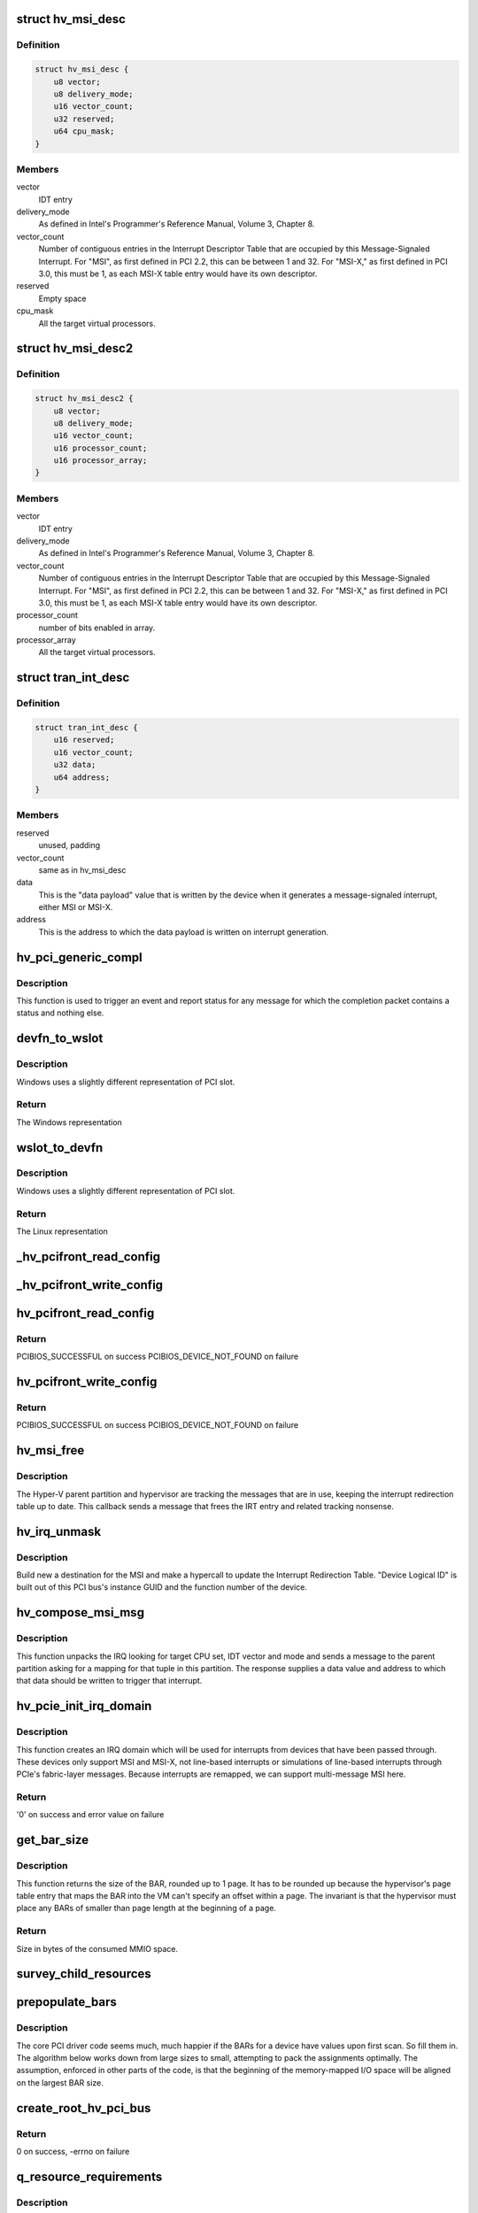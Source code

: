 .. -*- coding: utf-8; mode: rst -*-
.. src-file: drivers/pci/host/pci-hyperv.c

.. _`hv_msi_desc`:

struct hv_msi_desc
==================

.. c:type:: struct hv_msi_desc


.. _`hv_msi_desc.definition`:

Definition
----------

.. code-block:: c

    struct hv_msi_desc {
        u8 vector;
        u8 delivery_mode;
        u16 vector_count;
        u32 reserved;
        u64 cpu_mask;
    }

.. _`hv_msi_desc.members`:

Members
-------

vector
    IDT entry

delivery_mode
    As defined in Intel's Programmer's
    Reference Manual, Volume 3, Chapter 8.

vector_count
    Number of contiguous entries in the
    Interrupt Descriptor Table that are
    occupied by this Message-Signaled
    Interrupt. For "MSI", as first defined
    in PCI 2.2, this can be between 1 and
    32. For "MSI-X," as first defined in PCI
    3.0, this must be 1, as each MSI-X table
    entry would have its own descriptor.

reserved
    Empty space

cpu_mask
    All the target virtual processors.

.. _`hv_msi_desc2`:

struct hv_msi_desc2
===================

.. c:type:: struct hv_msi_desc2

    1.2 version of hv_msi_desc

.. _`hv_msi_desc2.definition`:

Definition
----------

.. code-block:: c

    struct hv_msi_desc2 {
        u8 vector;
        u8 delivery_mode;
        u16 vector_count;
        u16 processor_count;
        u16 processor_array;
    }

.. _`hv_msi_desc2.members`:

Members
-------

vector
    IDT entry

delivery_mode
    As defined in Intel's Programmer's
    Reference Manual, Volume 3, Chapter 8.

vector_count
    Number of contiguous entries in the
    Interrupt Descriptor Table that are
    occupied by this Message-Signaled
    Interrupt. For "MSI", as first defined
    in PCI 2.2, this can be between 1 and
    32. For "MSI-X," as first defined in PCI
    3.0, this must be 1, as each MSI-X table
    entry would have its own descriptor.

processor_count
    number of bits enabled in array.

processor_array
    All the target virtual processors.

.. _`tran_int_desc`:

struct tran_int_desc
====================

.. c:type:: struct tran_int_desc


.. _`tran_int_desc.definition`:

Definition
----------

.. code-block:: c

    struct tran_int_desc {
        u16 reserved;
        u16 vector_count;
        u32 data;
        u64 address;
    }

.. _`tran_int_desc.members`:

Members
-------

reserved
    unused, padding

vector_count
    same as in hv_msi_desc

data
    This is the "data payload" value that is
    written by the device when it generates
    a message-signaled interrupt, either MSI
    or MSI-X.

address
    This is the address to which the data
    payload is written on interrupt
    generation.

.. _`hv_pci_generic_compl`:

hv_pci_generic_compl
====================

.. c:function:: void hv_pci_generic_compl(void *context, struct pci_response *resp, int resp_packet_size)

    Invoked for a completion packet

    :param void \*context:
        Set up by the sender of the packet.

    :param struct pci_response \*resp:
        The response packet

    :param int resp_packet_size:
        Size in bytes of the packet

.. _`hv_pci_generic_compl.description`:

Description
-----------

This function is used to trigger an event and report status
for any message for which the completion packet contains a
status and nothing else.

.. _`devfn_to_wslot`:

devfn_to_wslot
==============

.. c:function:: u32 devfn_to_wslot(int devfn)

    Convert from Linux PCI slot to Windows

    :param int devfn:
        The Linux representation of PCI slot

.. _`devfn_to_wslot.description`:

Description
-----------

Windows uses a slightly different representation of PCI slot.

.. _`devfn_to_wslot.return`:

Return
------

The Windows representation

.. _`wslot_to_devfn`:

wslot_to_devfn
==============

.. c:function:: int wslot_to_devfn(u32 wslot)

    Convert from Windows PCI slot to Linux

    :param u32 wslot:
        The Windows representation of PCI slot

.. _`wslot_to_devfn.description`:

Description
-----------

Windows uses a slightly different representation of PCI slot.

.. _`wslot_to_devfn.return`:

Return
------

The Linux representation

.. _`_hv_pcifront_read_config`:

_hv_pcifront_read_config
========================

.. c:function:: void _hv_pcifront_read_config(struct hv_pci_dev *hpdev, int where, int size, u32 *val)

    Internal PCI config read

    :param struct hv_pci_dev \*hpdev:
        The PCI driver's representation of the device

    :param int where:
        Offset within config space

    :param int size:
        Size of the transfer

    :param u32 \*val:
        Pointer to the buffer receiving the data

.. _`_hv_pcifront_write_config`:

_hv_pcifront_write_config
=========================

.. c:function:: void _hv_pcifront_write_config(struct hv_pci_dev *hpdev, int where, int size, u32 val)

    Internal PCI config write

    :param struct hv_pci_dev \*hpdev:
        The PCI driver's representation of the device

    :param int where:
        Offset within config space

    :param int size:
        Size of the transfer

    :param u32 val:
        The data being transferred

.. _`hv_pcifront_read_config`:

hv_pcifront_read_config
=======================

.. c:function:: int hv_pcifront_read_config(struct pci_bus *bus, unsigned int devfn, int where, int size, u32 *val)

    Read configuration space

    :param struct pci_bus \*bus:
        PCI Bus structure

    :param unsigned int devfn:
        Device/function

    :param int where:
        Offset from base

    :param int size:
        Byte/word/dword

    :param u32 \*val:
        Value to be read

.. _`hv_pcifront_read_config.return`:

Return
------

PCIBIOS_SUCCESSFUL on success
PCIBIOS_DEVICE_NOT_FOUND on failure

.. _`hv_pcifront_write_config`:

hv_pcifront_write_config
========================

.. c:function:: int hv_pcifront_write_config(struct pci_bus *bus, unsigned int devfn, int where, int size, u32 val)

    Write configuration space

    :param struct pci_bus \*bus:
        PCI Bus structure

    :param unsigned int devfn:
        Device/function

    :param int where:
        Offset from base

    :param int size:
        Byte/word/dword

    :param u32 val:
        Value to be written to device

.. _`hv_pcifront_write_config.return`:

Return
------

PCIBIOS_SUCCESSFUL on success
PCIBIOS_DEVICE_NOT_FOUND on failure

.. _`hv_msi_free`:

hv_msi_free
===========

.. c:function:: void hv_msi_free(struct irq_domain *domain, struct msi_domain_info *info, unsigned int irq)

    Free the MSI.

    :param struct irq_domain \*domain:
        The interrupt domain pointer

    :param struct msi_domain_info \*info:
        Extra MSI-related context

    :param unsigned int irq:
        Identifies the IRQ.

.. _`hv_msi_free.description`:

Description
-----------

The Hyper-V parent partition and hypervisor are tracking the
messages that are in use, keeping the interrupt redirection
table up to date.  This callback sends a message that frees
the IRT entry and related tracking nonsense.

.. _`hv_irq_unmask`:

hv_irq_unmask
=============

.. c:function:: void hv_irq_unmask(struct irq_data *data)

    "Unmask" the IRQ by setting its current affinity.

    :param struct irq_data \*data:
        Describes the IRQ

.. _`hv_irq_unmask.description`:

Description
-----------

Build new a destination for the MSI and make a hypercall to
update the Interrupt Redirection Table. "Device Logical ID"
is built out of this PCI bus's instance GUID and the function
number of the device.

.. _`hv_compose_msi_msg`:

hv_compose_msi_msg
==================

.. c:function:: void hv_compose_msi_msg(struct irq_data *data, struct msi_msg *msg)

    Supplies a valid MSI address/data

    :param struct irq_data \*data:
        Everything about this MSI

    :param struct msi_msg \*msg:
        Buffer that is filled in by this function

.. _`hv_compose_msi_msg.description`:

Description
-----------

This function unpacks the IRQ looking for target CPU set, IDT
vector and mode and sends a message to the parent partition
asking for a mapping for that tuple in this partition.  The
response supplies a data value and address to which that data
should be written to trigger that interrupt.

.. _`hv_pcie_init_irq_domain`:

hv_pcie_init_irq_domain
=======================

.. c:function:: int hv_pcie_init_irq_domain(struct hv_pcibus_device *hbus)

    Initialize IRQ domain

    :param struct hv_pcibus_device \*hbus:
        The root PCI bus

.. _`hv_pcie_init_irq_domain.description`:

Description
-----------

This function creates an IRQ domain which will be used for
interrupts from devices that have been passed through.  These
devices only support MSI and MSI-X, not line-based interrupts
or simulations of line-based interrupts through PCIe's
fabric-layer messages.  Because interrupts are remapped, we
can support multi-message MSI here.

.. _`hv_pcie_init_irq_domain.return`:

Return
------

'0' on success and error value on failure

.. _`get_bar_size`:

get_bar_size
============

.. c:function:: u64 get_bar_size(u64 bar_val)

    Get the address space consumed by a BAR

    :param u64 bar_val:
        Value that a BAR returned after -1 was written
        to it.

.. _`get_bar_size.description`:

Description
-----------

This function returns the size of the BAR, rounded up to 1
page.  It has to be rounded up because the hypervisor's page
table entry that maps the BAR into the VM can't specify an
offset within a page.  The invariant is that the hypervisor
must place any BARs of smaller than page length at the
beginning of a page.

.. _`get_bar_size.return`:

Return
------

Size in bytes of the consumed MMIO space.

.. _`survey_child_resources`:

survey_child_resources
======================

.. c:function:: void survey_child_resources(struct hv_pcibus_device *hbus)

    Total all MMIO requirements

    :param struct hv_pcibus_device \*hbus:
        Root PCI bus, as understood by this driver

.. _`prepopulate_bars`:

prepopulate_bars
================

.. c:function:: void prepopulate_bars(struct hv_pcibus_device *hbus)

    Fill in BARs with defaults

    :param struct hv_pcibus_device \*hbus:
        Root PCI bus, as understood by this driver

.. _`prepopulate_bars.description`:

Description
-----------

The core PCI driver code seems much, much happier if the BARs
for a device have values upon first scan. So fill them in.
The algorithm below works down from large sizes to small,
attempting to pack the assignments optimally. The assumption,
enforced in other parts of the code, is that the beginning of
the memory-mapped I/O space will be aligned on the largest
BAR size.

.. _`create_root_hv_pci_bus`:

create_root_hv_pci_bus
======================

.. c:function:: int create_root_hv_pci_bus(struct hv_pcibus_device *hbus)

    Expose a new root PCI bus

    :param struct hv_pcibus_device \*hbus:
        Root PCI bus, as understood by this driver

.. _`create_root_hv_pci_bus.return`:

Return
------

0 on success, -errno on failure

.. _`q_resource_requirements`:

q_resource_requirements
=======================

.. c:function:: void q_resource_requirements(void *context, struct pci_response *resp, int resp_packet_size)

    Query Resource Requirements

    :param void \*context:
        The completion context.

    :param struct pci_response \*resp:
        The response that came from the host.

    :param int resp_packet_size:
        The size in bytes of resp.

.. _`q_resource_requirements.description`:

Description
-----------

This function is invoked on completion of a Query Resource
Requirements packet.

.. _`new_pcichild_device`:

new_pcichild_device
===================

.. c:function:: struct hv_pci_dev *new_pcichild_device(struct hv_pcibus_device *hbus, struct pci_function_description *desc)

    Create a new child device

    :param struct hv_pcibus_device \*hbus:
        The internal struct tracking this root PCI bus.

    :param struct pci_function_description \*desc:
        The information supplied so far from the host
        about the device.

.. _`new_pcichild_device.description`:

Description
-----------

This function creates the tracking structure for a new child
device and kicks off the process of figuring out what it is.

.. _`new_pcichild_device.return`:

Return
------

Pointer to the new tracking struct

.. _`get_pcichild_wslot`:

get_pcichild_wslot
==================

.. c:function:: struct hv_pci_dev *get_pcichild_wslot(struct hv_pcibus_device *hbus, u32 wslot)

    Find device from slot

    :param struct hv_pcibus_device \*hbus:
        Root PCI bus, as understood by this driver

    :param u32 wslot:
        Location on the bus

.. _`get_pcichild_wslot.description`:

Description
-----------

This function looks up a PCI device and returns the internal
representation of it.  It acquires a reference on it, so that
the device won't be deleted while somebody is using it.  The
caller is responsible for calling \ :c:func:`put_pcichild`\  to release
this reference.

.. _`get_pcichild_wslot.return`:

Return
------

Internal representation of a PCI device

.. _`pci_devices_present_work`:

pci_devices_present_work
========================

.. c:function:: void pci_devices_present_work(struct work_struct *work)

    Handle new list of child devices

    :param struct work_struct \*work:
        Work struct embedded in struct hv_dr_work

.. _`pci_devices_present_work.description`:

Description
-----------

"Bus Relations" is the Windows term for "children of this
bus."  The terminology is preserved here for people trying to
debug the interaction between Hyper-V and Linux.  This
function is called when the parent partition reports a list
of functions that should be observed under this PCI Express
port (bus).

This function updates the list, and must tolerate being
called multiple times with the same information.  The typical
number of child devices is one, with very atypical cases
involving three or four, so the algorithms used here can be
simple and inefficient.

It must also treat the omission of a previously observed device as
notification that the device no longer exists.

Note that this function is a work item, and it may not be
invoked in the order that it was queued.  Back to back
updates of the list of present devices may involve queuing
multiple work items, and this one may run before ones that
were sent later. As such, this function only does something
if is the last one in the queue.

.. _`hv_pci_devices_present`:

hv_pci_devices_present
======================

.. c:function:: void hv_pci_devices_present(struct hv_pcibus_device *hbus, struct pci_bus_relations *relations)

    Handles list of new children

    :param struct hv_pcibus_device \*hbus:
        Root PCI bus, as understood by this driver

    :param struct pci_bus_relations \*relations:
        Packet from host listing children

.. _`hv_pci_devices_present.description`:

Description
-----------

This function is invoked whenever a new list of devices for
this bus appears.

.. _`hv_eject_device_work`:

hv_eject_device_work
====================

.. c:function:: void hv_eject_device_work(struct work_struct *work)

    Asynchronously handles ejection

    :param struct work_struct \*work:
        Work struct embedded in internal device struct

.. _`hv_eject_device_work.description`:

Description
-----------

This function handles ejecting a device.  Windows will
attempt to gracefully eject a device, waiting 60 seconds to
hear back from the guest OS that this completed successfully.
If this timer expires, the device will be forcibly removed.

.. _`hv_pci_eject_device`:

hv_pci_eject_device
===================

.. c:function:: void hv_pci_eject_device(struct hv_pci_dev *hpdev)

    Handles device ejection

    :param struct hv_pci_dev \*hpdev:
        Internal device tracking struct

.. _`hv_pci_eject_device.description`:

Description
-----------

This function is invoked when an ejection packet arrives.  It
just schedules work so that we don't re-enter the packet
delivery code handling the ejection.

.. _`hv_pci_onchannelcallback`:

hv_pci_onchannelcallback
========================

.. c:function:: void hv_pci_onchannelcallback(void *context)

    Handles incoming packets

    :param void \*context:
        Internal bus tracking struct

.. _`hv_pci_onchannelcallback.description`:

Description
-----------

This function is invoked whenever the host sends a packet to
this channel (which is private to this root PCI bus).

.. _`hv_pci_protocol_negotiation`:

hv_pci_protocol_negotiation
===========================

.. c:function:: int hv_pci_protocol_negotiation(struct hv_device *hdev)

    Set up protocol

    :param struct hv_device \*hdev:
        VMBus's tracking struct for this root PCI bus

.. _`hv_pci_protocol_negotiation.description`:

Description
-----------

This driver is intended to support running on Windows 10
(server) and later versions. It will not run on earlier
versions, as they assume that many of the operations which
Linux needs accomplished with a spinlock held were done via
asynchronous messaging via VMBus.  Windows 10 increases the
surface area of PCI emulation so that these actions can take
place by suspending a virtual processor for their duration.

This function negotiates the channel protocol version,
failing if the host doesn't support the necessary protocol
level.

.. _`hv_pci_free_bridge_windows`:

hv_pci_free_bridge_windows
==========================

.. c:function:: void hv_pci_free_bridge_windows(struct hv_pcibus_device *hbus)

    Release memory regions for the bus

    :param struct hv_pcibus_device \*hbus:
        Root PCI bus, as understood by this driver

.. _`hv_pci_allocate_bridge_windows`:

hv_pci_allocate_bridge_windows
==============================

.. c:function:: int hv_pci_allocate_bridge_windows(struct hv_pcibus_device *hbus)

    Allocate memory regions for the bus

    :param struct hv_pcibus_device \*hbus:
        Root PCI bus, as understood by this driver

.. _`hv_pci_allocate_bridge_windows.description`:

Description
-----------

This function calls \ :c:func:`vmbus_allocate_mmio`\ , which is itself a
bit of a compromise.  Ideally, we might change the pnp layer
in the kernel such that it comprehends either PCI devices
which are "grandchildren of ACPI," with some intermediate bus
node (in this case, VMBus) or change it such that it
understands VMBus.  The pnp layer, however, has been declared
deprecated, and not subject to change.

The workaround, implemented here, is to ask VMBus to allocate
MMIO space for this bus.  VMBus itself knows which ranges are
appropriate by looking at its own ACPI objects.  Then, after
these ranges are claimed, they're modified to look like they
would have looked if the ACPI and pnp code had allocated
bridge windows.  These descriptors have to exist in this form
in order to satisfy the code which will get invoked when the
endpoint PCI function driver calls \ :c:func:`request_mem_region`\  or
\ :c:func:`request_mem_region_exclusive`\ .

.. _`hv_pci_allocate_bridge_windows.return`:

Return
------

0 on success, -errno on failure

.. _`hv_allocate_config_window`:

hv_allocate_config_window
=========================

.. c:function:: int hv_allocate_config_window(struct hv_pcibus_device *hbus)

    Find MMIO space for PCI Config

    :param struct hv_pcibus_device \*hbus:
        Root PCI bus, as understood by this driver

.. _`hv_allocate_config_window.description`:

Description
-----------

This function claims memory-mapped I/O space for accessing
configuration space for the functions on this bus.

.. _`hv_allocate_config_window.return`:

Return
------

0 on success, -errno on failure

.. _`hv_pci_enter_d0`:

hv_pci_enter_d0
===============

.. c:function:: int hv_pci_enter_d0(struct hv_device *hdev)

    Bring the "bus" into the D0 power state

    :param struct hv_device \*hdev:
        VMBus's tracking struct for this root PCI bus

.. _`hv_pci_enter_d0.return`:

Return
------

0 on success, -errno on failure

.. _`hv_pci_query_relations`:

hv_pci_query_relations
======================

.. c:function:: int hv_pci_query_relations(struct hv_device *hdev)

    Ask host to send list of child devices

    :param struct hv_device \*hdev:
        VMBus's tracking struct for this root PCI bus

.. _`hv_pci_query_relations.return`:

Return
------

0 on success, -errno on failure

.. _`hv_send_resources_allocated`:

hv_send_resources_allocated
===========================

.. c:function:: int hv_send_resources_allocated(struct hv_device *hdev)

    Report local resource choices

    :param struct hv_device \*hdev:
        VMBus's tracking struct for this root PCI bus

.. _`hv_send_resources_allocated.description`:

Description
-----------

The host OS is expecting to be sent a request as a message
which contains all the resources that the device will use.
The response contains those same resources, "translated"
which is to say, the values which should be used by the
hardware, when it delivers an interrupt.  (MMIO resources are
used in local terms.)  This is nice for Windows, and lines up
with the FDO/PDO split, which doesn't exist in Linux.  Linux
is deeply expecting to scan an emulated PCI configuration
space.  So this message is sent here only to drive the state
machine on the host forward.

.. _`hv_send_resources_allocated.return`:

Return
------

0 on success, -errno on failure

.. _`hv_send_resources_released`:

hv_send_resources_released
==========================

.. c:function:: int hv_send_resources_released(struct hv_device *hdev)

    Report local resources released

    :param struct hv_device \*hdev:
        VMBus's tracking struct for this root PCI bus

.. _`hv_send_resources_released.return`:

Return
------

0 on success, -errno on failure

.. _`hv_pci_probe`:

hv_pci_probe
============

.. c:function:: int hv_pci_probe(struct hv_device *hdev, const struct hv_vmbus_device_id *dev_id)

    New VMBus channel probe, for a root PCI bus

    :param struct hv_device \*hdev:
        VMBus's tracking struct for this root PCI bus

    :param const struct hv_vmbus_device_id \*dev_id:
        Identifies the device itself

.. _`hv_pci_probe.return`:

Return
------

0 on success, -errno on failure

.. _`hv_pci_remove`:

hv_pci_remove
=============

.. c:function:: int hv_pci_remove(struct hv_device *hdev)

    Remove routine for this VMBus channel

    :param struct hv_device \*hdev:
        VMBus's tracking struct for this root PCI bus

.. _`hv_pci_remove.return`:

Return
------

0 on success, -errno on failure

.. This file was automatic generated / don't edit.

